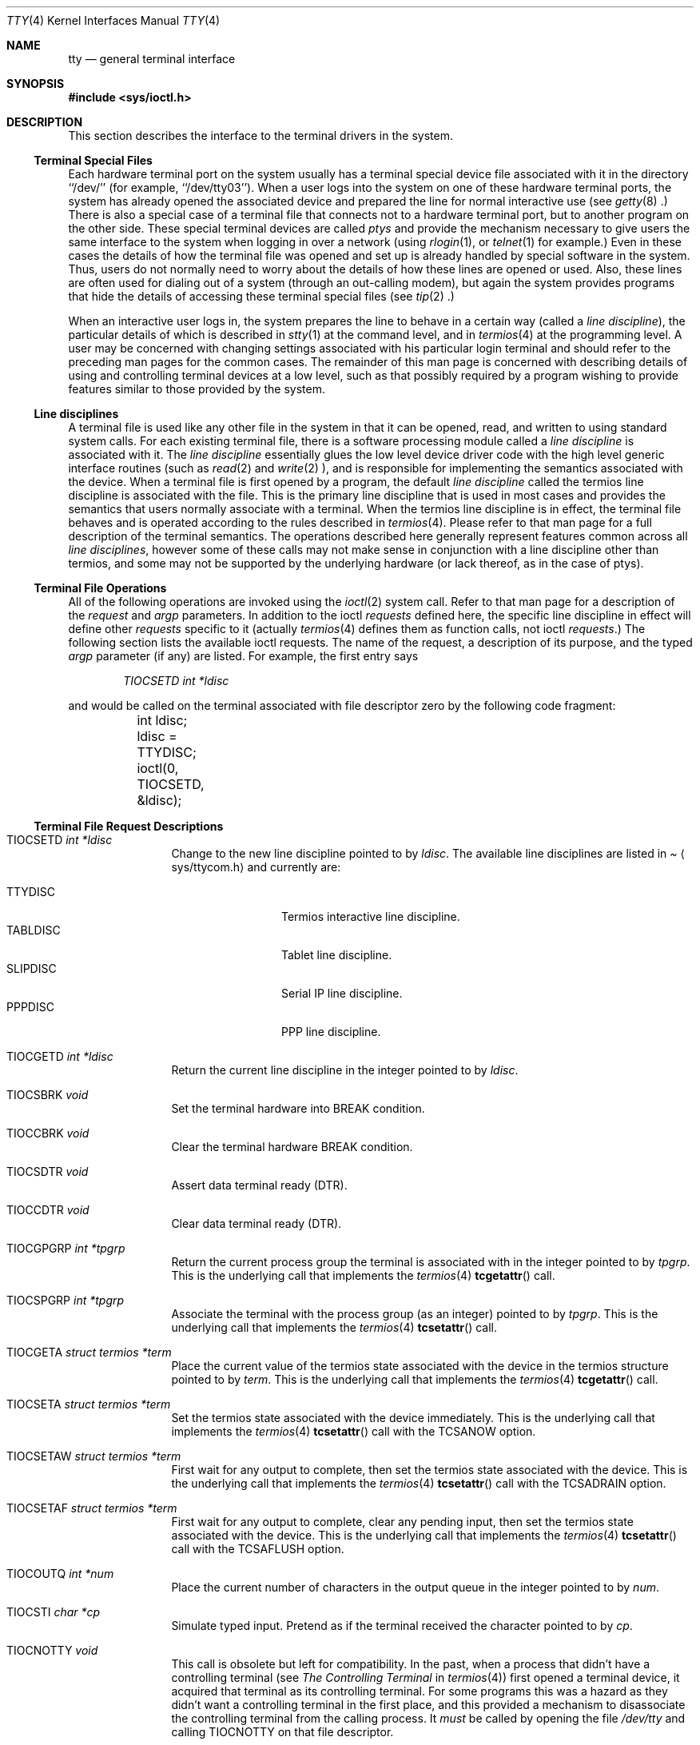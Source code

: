 .\" Copyright (c) 1991, 1992, 1993
.\"	The Regents of the University of California.  All rights reserved.
.\"
.\" Redistribution and use in source and binary forms, with or without
.\" modification, are permitted provided that the following conditions
.\" are met:
.\" 1. Redistributions of source code must retain the above copyright
.\"    notice, this list of conditions and the following disclaimer.
.\" 2. Redistributions in binary form must reproduce the above copyright
.\"    notice, this list of conditions and the following disclaimer in the
.\"    documentation and/or other materials provided with the distribution.
.\" 3. All advertising materials mentioning features or use of this software
.\"    must display the following acknowledgement:
.\"	This product includes software developed by the University of
.\"	California, Berkeley and its contributors.
.\" 4. Neither the name of the University nor the names of its contributors
.\"    may be used to endorse or promote products derived from this software
.\"    without specific prior written permission.
.\"
.\" THIS SOFTWARE IS PROVIDED BY THE REGENTS AND CONTRIBUTORS ``AS IS'' AND
.\" ANY EXPRESS OR IMPLIED WARRANTIES, INCLUDING, BUT NOT LIMITED TO, THE
.\" IMPLIED WARRANTIES OF MERCHANTABILITY AND FITNESS FOR A PARTICULAR PURPOSE
.\" ARE DISCLAIMED.  IN NO EVENT SHALL THE REGENTS OR CONTRIBUTORS BE LIABLE
.\" FOR ANY DIRECT, INDIRECT, INCIDENTAL, SPECIAL, EXEMPLARY, OR CONSEQUENTIAL
.\" DAMAGES (INCLUDING, BUT NOT LIMITED TO, PROCUREMENT OF SUBSTITUTE GOODS
.\" OR SERVICES; LOSS OF USE, DATA, OR PROFITS; OR BUSINESS INTERRUPTION)
.\" HOWEVER CAUSED AND ON ANY THEORY OF LIABILITY, WHETHER IN CONTRACT, STRICT
.\" LIABILITY, OR TORT (INCLUDING NEGLIGENCE OR OTHERWISE) ARISING IN ANY WAY
.\" OUT OF THE USE OF THIS SOFTWARE, EVEN IF ADVISED OF THE POSSIBILITY OF
.\" SUCH DAMAGE.
.\"
.\"     @(#)tty.4	8.3 (Berkeley) 4/19/94
.\"
.Dd August 14, 1992
.Dt TTY 4
.Os BSD 4
.Sh NAME
.Nm tty
.Nd general terminal interface
.Sh SYNOPSIS
.Fd #include <sys/ioctl.h>
.Sh DESCRIPTION
This section describes the interface to the terminal drivers
in the system.
.Ss Terminal Special Files
Each hardware terminal port on the system usually has a terminal special device
file associated with it in the directory ``/dev/'' (for
example, ``/dev/tty03'').
When a user logs into
the system on one of these hardware terminal ports, the system has already
opened the associated device and prepared the line for normal interactive
use (see
.Xr getty 8 .)
There is also a special case of a terminal file that connects not to
a hardware terminal port, but to another program on the other side.
These special terminal devices are called
.Em ptys
and provide the mechanism necessary to give users the same interface to the
system when logging in over a network (using
.Xr rlogin 1 ,
or
.Xr telnet 1
for example.)  Even in these cases the details of how the terminal
file was opened and set up is already handled by special software
in the system.
Thus, users do not normally need to worry about the details of
how these lines are opened or used.  Also, these lines are often used
for dialing out of a system (through an out-calling modem), but again
the system provides programs that hide the details of accessing
these terminal special files (see
.Xr tip 2 .)
.Pp
When an interactive user logs in, the system prepares the line to
behave in a certain way (called a
.Em "line discipline" ) ,
the particular details of which is described in
.Xr stty 1
at the command level, and in
.Xr termios 4
at the programming level.  A user may be concerned with changing
settings associated with his particular login terminal and should refer
to the preceding man pages for the common cases.  The remainder of
this man page is concerned
with describing details of using and controlling terminal devices
at a low level, such as that possibly required by a program wishing
to provide features similar to those provided by the system.
.Ss Line disciplines
A terminal file is used like any other file in the system in that
it can be opened, read, and written to using standard system
calls.  For each existing terminal file, there is a software processing module
called a
.Em "line discipline"
is associated with it.  The
.Em "line discipline"
essentially glues the low level device driver code with the high
level generic interface routines (such as
.Xr read 2
and
.Xr write 2 ),
and is responsible for implementing the semantics associated
with the device.  When a terminal file is first opened by a program,
the default
.Em "line discipline"
called the
.Dv termios
line discipline is associated with the file.  This is the primary
line discipline that is used in most cases and provides the semantics
that users normally associate with a terminal.  When the
.Dv termios
line discipline is in effect, the terminal file behaves and is
operated according to the rules described in
.Xr termios 4 .
Please refer to that man page for a full description of the terminal
semantics.
The operations described here
generally represent features common
across all
.Em "line disciplines" ,
however some of these calls may not
make sense in conjunction with a line discipline other than
.Dv termios ,
and some may not be supported by the underlying
hardware (or lack thereof, as in the case of ptys).
.Ss Terminal File Operations
All of the following operations are invoked using the
.Xr ioctl 2
system call.  Refer to that man page for a description of
the
.Em request
and
.Em argp
parameters.
In addition to the ioctl
.Em requests
defined here, the specific line discipline
in effect will define other
.Em requests
specific to it (actually
.Xr termios 4
defines them as function calls, not ioctl
.Em requests . )
The following section lists the available ioctl requests.  The
name of the request, a description of its purpose, and the typed
.Em argp
parameter (if any)
are listed.  For example, the first entry says
.Pp
.D1 Em "TIOCSETD int *ldisc"
.Pp
and would be called on the terminal associated with
file descriptor zero by the following code fragment:
.Bd -literal
	int ldisc;

	ldisc = TTYDISC;
	ioctl(0, TIOCSETD, &ldisc);
.Ed
.Ss Terminal File Request Descriptions
.Bl -tag -width TIOCGWINSZ
.It Dv TIOCSETD Fa int *ldisc
Change to the new line discipline pointed to by
.Fa ldisc .
The available line disciplines are listed in
.Pa Aq sys/ttycom.h
and currently are:
.Pp
.Bl -tag -width TIOCGWINSZ -compact
.It TTYDISC
Termios interactive line discipline.
.It TABLDISC
Tablet line discipline.
.It SLIPDISC
Serial IP line discipline.
.It PPPDISC
PPP line discipline.
.El
.Pp
.It Dv TIOCGETD Fa int *ldisc
Return the current line discipline in the integer pointed to by
.Fa ldisc .
.It Dv TIOCSBRK Fa void
Set the terminal hardware into BREAK condition.
.It Dv TIOCCBRK Fa void
Clear the terminal hardware BREAK condition.
.It Dv TIOCSDTR Fa void
Assert data terminal ready (DTR).
.It Dv TIOCCDTR Fa void
Clear data terminal ready (DTR).
.It Dv TIOCGPGRP Fa int *tpgrp
Return the current process group the terminal is associated
with in the integer pointed to by
.Fa tpgrp .
This is the underlying call that implements the
.Xr termios 4
.Fn tcgetattr
call.
.It Dv TIOCSPGRP Fa int *tpgrp
Associate the terminal with the process group (as an integer) pointed to by
.Fa tpgrp .
This is the underlying call that implements the
.Xr termios 4
.Fn tcsetattr
call.
.It Dv TIOCGETA Fa struct termios *term
Place the current value of the termios state associated with the
device in the termios structure pointed to by
.Fa term .
This is the underlying call that implements the
.Xr termios 4
.Fn tcgetattr
call.
.It Dv TIOCSETA Fa struct termios *term
Set the termios state associated with the device immediately.
This is the underlying call that implements the
.Xr termios 4
.Fn tcsetattr
call with the
.Dv TCSANOW
option.
.It Dv TIOCSETAW Fa struct termios *term
First wait for any output to complete, then set the termios state
associated with the device.
This is the underlying call that implements the
.Xr termios 4
.Fn tcsetattr
call with the
.Dv TCSADRAIN
option.
.It Dv TIOCSETAF Fa struct termios *term
First wait for any output to complete, clear any pending input,
then set the termios state associated with the device.
This is the underlying call that implements the
.Xr termios 4
.Fn tcsetattr
call with the
.Dv TCSAFLUSH
option.
.It Dv TIOCOUTQ Fa int *num
Place the current number of characters in the output queue in the
integer pointed to by
.Fa num .
.It Dv TIOCSTI Fa char *cp
Simulate typed input.  Pretend as if the terminal received the
character pointed to by
.Fa cp .
.It Dv TIOCNOTTY Fa void
This call is obsolete but left for compatibility.  In the past, when
a process that didn't have a controlling terminal (see
.Em The Controlling Terminal
in
.Xr termios 4 )
first opened a terminal device, it acquired that terminal as its
controlling terminal.  For some programs this was a hazard as they
didn't want a controlling terminal in the first place, and this
provided a mechanism to disassociate the controlling terminal from
the calling process.  It
.Em must
be called by opening the file
.Pa /dev/tty
and calling
.Dv TIOCNOTTY
on that file descriptor.
.Pp
The current system does not allocate a controlling terminal to
a process on an
.Fn open
call: there is a specific ioctl called
.Dv TIOSCTTY
to make a terminal the controlling
terminal.
In addition, a program can
.Fn fork
and call the
.Fn setsid
system call which will place the process into its own session - which
has the effect of disassociating it from the controlling terminal.  This
is the new and preferred method for programs to lose their controlling
terminal.
.It Dv TIOCSTOP Fa void
Stop output on the terminal (like typing ^S at the keyboard).
.It Dv TIOCSTART Fa void
Start output on the terminal (like typing ^Q at the keyboard).
.It Dv TIOCSCTTY Fa void
Make the terminal the controlling terminal for the process (the process
must not currently have a controlling terminal).
.It Dv TIOCDRAIN Fa void
Wait until all output is drained.
.It Dv TIOCEXCL Fa void
Set exclusive use on the terminal.  No further opens are permitted
except by root.  Of course, this means that programs that are run by
root (or setuid) will not obey the exclusive setting - which limits
the usefulness of this feature.
.It Dv TIOCNXCL Fa void
Clear exclusive use of the terminal.  Further opens are permitted.
.It Dv TIOCFLUSH Fa int *what
If the value of the int pointed to by
.Fa what
contains the
.Dv FREAD
bit as defined in
.Pa Aq sys/file.h ,
then all characters in the input queue are cleared.  If it contains
the
.Dv FWRITE
bit, then all characters in the output queue are cleared.  If the
value of the integer is zero, then it behaves as if both the
.Dv FREAD
and
.Dv FWRITE
bits were set (i.e. clears both queues).
.It Dv TIOCGWINSZ Fa struct winsize *ws
Put the window size information associated with the terminal in the
.Va winsize
structure pointed to by
.Fa ws .
The window size structure contains the number of rows and columns (and pixels
if appropriate) of the devices attached to the terminal.  It is set by user software
and is the means by which most full\&-screen oriented programs determine the
screen size.  The
.Va winsize
structure is defined in
.Pa Aq sys/ioctl.h .
.It Dv TIOCSWINSZ Fa struct winsize *ws
Set the window size associated with the terminal to be the value in
the
.Va winsize
structure pointed to by
.Fa ws
(see above).
.It Dv TIOCCONS Fa int *on
If
.Fa on
points to a non-zero integer, redirect kernel console output (kernel printf's)
to this terminal.
If
.Fa on
points to a zero integer, redirect kernel console output back to the normal
console.  This is usually used on workstations to redirect kernel messages
to a particular window.
.It Dv TIOCMSET Fa int *state
The integer pointed to by
.Fa state
contains bits that correspond to modem state.  Following is a list
of defined variables and the modem state they represent:
.Pp
.Bl -tag -width TIOCMXCTS -compact
.It TIOCM_LE
Line Enable.
.It TIOCM_DTR
Data Terminal Ready.
.It TIOCM_RTS
Request To Send.
.It TIOCM_ST
Secondary Transmit.
.It TIOCM_SR
Secondary Receive.
.It TIOCM_CTS
Clear To Send.
.It TIOCM_CAR
Carrier Detect.
.It TIOCM_CD
Carrier Detect (synonym).
.It TIOCM_RNG
Ring Indication.
.It TIOCM_RI
Ring Indication (synonym).
.It TIOCM_DSR
Data Set Ready.
.El
.Pp
This call sets the terminal modem state to that represented by
.Fa state .
Not all terminals may support this.
.It Dv TIOCMGET Fa int *state
Return the current state of the terminal modem lines as represented
above in the integer pointed to by
.Fa state .
.It Dv TIOCMBIS Fa int *state
The bits in the integer pointed to by
.Fa state
represent modem state as described above, however the state is OR-ed
in with the current state.
.It Dv TIOCMBIC Fa int *state
The bits in the integer pointed to by
.Fa state
represent modem state as described above, however each bit which is on
in
.Fa state
is cleared in the terminal.
.El
.Sh SEE ALSO
.Xr getty 8 ,
.Xr ioctl 2 ,
.Xr pty 4 ,
.Xr stty 1 ,
.Xr termios 4
